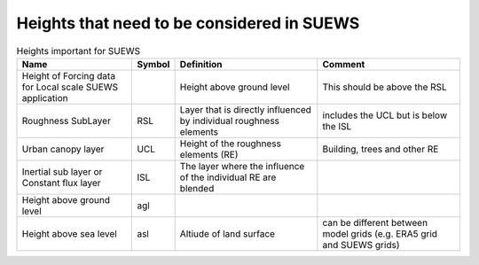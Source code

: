 .. _Ht1:

Heights that need to be considered in SUEWS
--------------------------------------------


.. list-table:: Heights important for SUEWS
   :header-rows: 1
   :widths: 40, 10, 50, 50
   
   * - Name
     - Symbol
     - Definition
     - Comment
   * - Height of Forcing data for Local scale SUEWS application
     -
     - Height above ground level
     - This should be above the RSL
   * - Roughness SubLayer
     - RSL
     - Layer that is directly influenced by individual roughness elements
     - includes the UCL but is below the ISL
   * - Urban canopy layer
     - UCL
     - Height of the roughness elements (RE)
     - Building, trees and other RE
   * - Inertial sub layer or Constant flux layer
     - ISL
     - The layer where the influence of the individual RE are blended
     -
   * - Height above ground level 
     - agl
     - 
     - 
   * - Height above sea level
     - asl
     - Altiude of land surface
     - can be different between model grids (e.g. ERA5 grid and SUEWS grids)

   
